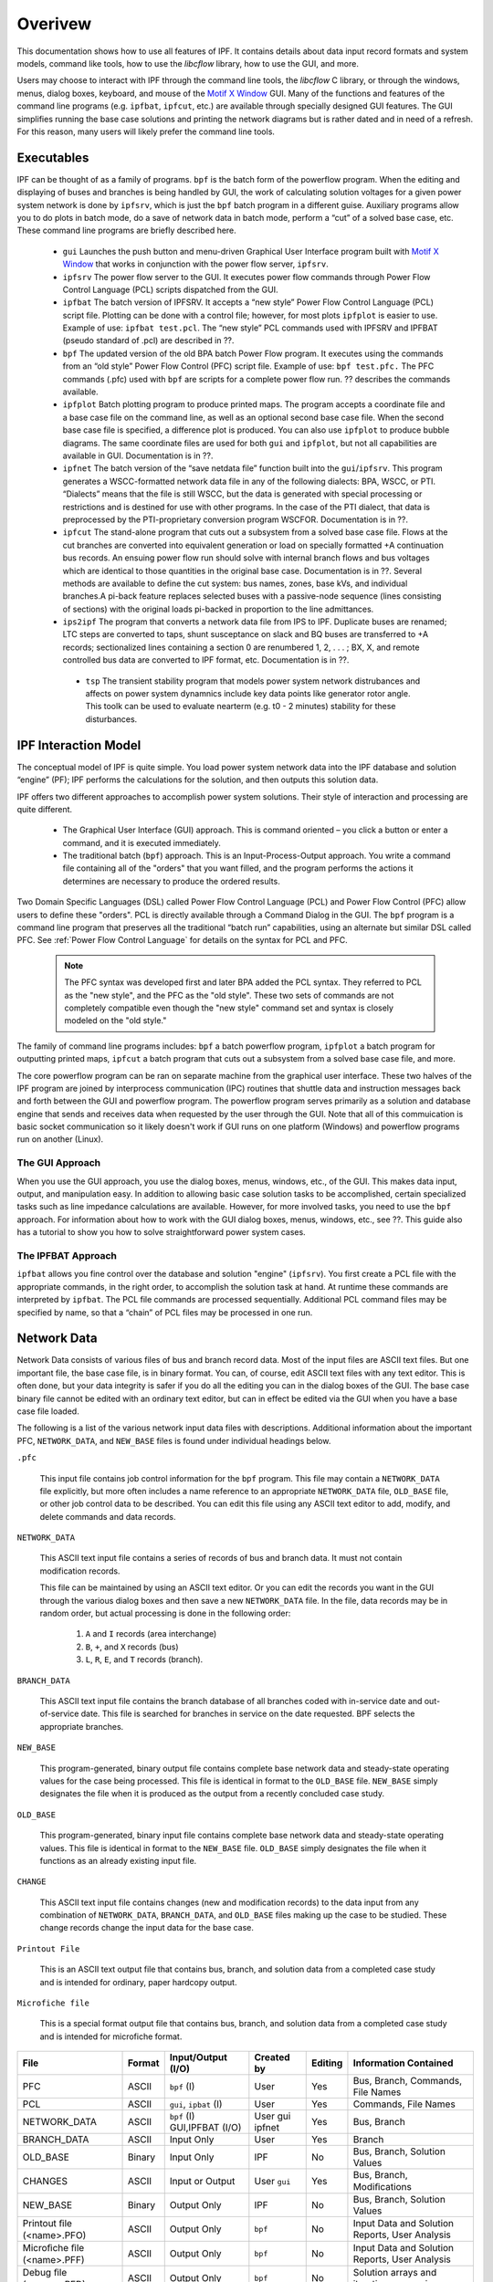 ********
Overivew
********
This documentation shows how to use all features of IPF. It contains details about data input record formats and system models, command like tools, how to use the `libcflow` library, how to use the GUI, and more.

Users may choose to interact with IPF through the command line tools, the `libcflow` C library, or through the windows, menus, dialog boxes, keyboard, and mouse of the `Motif X Window`_ GUI. Many of the functions and features of the command line programs (e.g. ``ipfbat``, ``ipfcut``, etc.) are available through specially designed GUI features. The GUI simplifies running the base case solutions and printing the network diagrams but is rather dated and in need of a refresh. For this reason, many users will likely prefer the command line tools.

Executables
===========
IPF can be thought of as a family of programs. ``bpf`` is the batch form of the powerflow program. When the editing and displaying of buses and branches is being handled by GUI, the work of calculating solution voltages for a given power system network is done by ``ipfsrv``, which is just the ``bpf`` batch program in a different guise. Auxiliary programs allow you to do plots in batch mode, do a save of network data in batch mode, perform a “cut” of a solved base case, etc. These command line programs are briefly described here. 
 
 * ``gui`` Launches the push button and menu-driven Graphical User Interface program built with `Motif X Window`_ that works in conjunction with the power flow server, ``ipfsrv``.

 * ``ipfsrv`` The power flow server to the GUI. It executes power flow commands through Power Flow Control Language (PCL) scripts dispatched from the GUI.

 * ``ipfbat`` The batch version of IPFSRV. It accepts a “new style” Power Flow Control Language (PCL) script file. Plotting can be done with a control file; however, for most plots ``ipfplot`` is easier to use. Example of use: ``ipfbat test.pcl``. The “new style” PCL commands used with IPFSRV and IPFBAT (pseudo standard of .pcl) are described in ??.

 * ``bpf`` The updated version of the old BPA batch Power Flow program. It executes using the commands from an “old style” Power Flow Control (PFC) script file. Example of use: ``bpf test.pfc.`` The PFC commands (.pfc) used with ``bpf`` are scripts for a complete power flow run. ?? describes the commands available.

 * ``ipfplot`` Batch plotting program to produce printed maps. The program accepts a coordinate file and a base case file on the command line, as well as an optional second base case file. When the second base case file is specified, a difference plot is produced. You can also use ``ipfplot`` to produce bubble diagrams. The same coordinate files are used for both ``gui`` and ``ipfplot``, but not all capabilities are available in GUI. Documentation is in ??.

 * ``ipfnet`` The batch version of the “save netdata file” function built into the ``gui``/``ipfsrv``. This program generates a WSCC-formatted network data file in any of the following dialects: BPA, WSCC, or PTI. “Dialects” means that the file is still WSCC, but the data is generated with special processing or restrictions and is destined for use with other programs. In the case of the PTI dialect, that data is preprocessed by the PTI-proprietary conversion program WSCFOR. Documentation is in ??.

 * ``ipfcut`` The stand-alone program that cuts out a subsystem from a solved base case file. Flows at the cut branches are converted into equivalent generation or load on specially formatted +A continuation bus records. An ensuing power flow run should solve with internal branch flows and bus voltages which are identical to those quantities in the original base case. Documentation is in ??. Several methods are available to define the cut system: bus names, zones, base kVs, and individual branches.A pi-back feature replaces selected buses with a passive-node sequence (lines consisting of sections) with the original loads pi-backed in proportion to the line admittances.

 * ``ips2ipf`` The program that converts a network data file from IPS to IPF. Duplicate buses are renamed; LTC steps are converted to taps, shunt susceptance on slack and BQ buses are transferred to +A records; sectionalized lines containing a section 0 are renumbered 1, 2, . . . ; BX, X, and remote controlled bus data are converted to IPF format, etc. Documentation is in ??.

  * ``tsp`` The transient stability program that models power system network distrubances and affects on power system dynamnics include key data points like generator rotor angle. This toolk can be used to evaluate nearterm (e.g. t0 - 2 minutes) stability for these disturbances.

IPF Interaction Model
=====================
The conceptual model of IPF is quite simple. You load power system network data into the IPF database and solution “engine” (PF); IPF performs the calculations for the solution, and then outputs this solution data.

IPF offers two different approaches to accomplish power system solutions. Their style of interaction and processing are quite different.

 * The Graphical User Interface (GUI) approach. This is command oriented – you click a button or enter a command, and it is executed immediately.
 * The traditional batch (``bpf``) approach. This is an Input-Process-Output approach. You write a command file containing all of the "orders" that you want filled, and the program performs the actions it determines are necessary to produce the ordered results.

.. image:: ../img/PCL_Information_Flow_Model.png

Two Domain Specific Languages (DSL) called Power Flow Control Language (PCL) and Power Flow Control (PFC) allow users to define these "orders". PCL is directly available through a Command Dialog in the GUI. The ``bpf`` program is a command line program that preserves all the traditional “batch run” capabilities, using an alternate but similar DSL called PFC. See :ref:`Power Flow Control Language` for details on the syntax for PCL and PFC.

 .. note::

  The PFC syntax was developed first and later BPA added the PCL syntax. They referred to PCL as the "new style", and the PFC as the "old style". These two sets of commands are not completely compatible even though the "new style" command set and syntax is closely modeled on the "old style."

The family of command line programs includes: ``bpf`` a batch powerflow program, ``ipfplot`` a batch program for outputting printed maps,
``ipfcut`` a batch program that cuts out a subsystem from a solved base case file, and more.
 
The core powerflow program can be ran on separate machine from the graphical user interface. These two halves of the IPF program are joined by interprocess communication (IPC) routines that shuttle data and instruction messages back and forth between the GUI and powerflow program. The powerflow program serves primarily as a solution and database engine that sends and receives data when requested by the user through the GUI. Note that all of this commuication is basic socket communication so it likely doesn't work if GUI runs on one platform (Windows) and powerflow programs run on another (Linux).

The GUI Approach
----------------
When you use the GUI approach, you use the dialog boxes, menus, windows, etc., of the GUI. This makes data input, output, and manipulation easy. In addition to allowing basic case solution tasks to be accomplished, certain specialized tasks such as line impedance calculations are available. However, for more involved tasks, you need to use the ``bpf`` approach. For information about how to work with the GUI dialog boxes, menus, windows, etc., see ??. This guide also has a tutorial to show you how to solve straightforward power system cases.

The IPFBAT Approach
-------------------
``ipfbat`` allows you fine control over the database and solution "engine" (``ipfsrv``). You first create a PCL file with the appropriate commands, in the right order, to accomplish the solution task at hand. At runtime these commands are interpreted by ``ipfbat``. The PCL file commands are processed sequentially. Additional PCL command files may be specified by name, so that a “chain” of PCL files may be processed in one run.

.. image:: ../img/BPF_Information_Flow_Model.png

Network Data
============
Network Data consists of various files of bus and branch record data. Most of the input files are ASCII text files. But one important file, the base case file, is in binary format. You can, of course, edit ASCII text files with any text editor. This is often done, but your data integrity is safer if you do all the editing you can in the dialog boxes of the GUI. The base case binary file cannot be edited with an ordinary text editor, but can in effect be edited via the GUI when you have a base case file loaded.

The following is a list of the various network input data files with descriptions. Additional information about the important PFC, ``NETWORK_DATA``, and ``NEW_BASE`` files is found under individual headings below.

``.pfc``

  This input file contains job control information for the ``bpf`` program. This file may contain a ``NETWORK_DATA`` file explicitly, but more often includes a name reference to an appropriate ``NETWORK_DATA`` file, ``OLD_BASE`` file, or other job control data to be described.
  You can edit this file using any ASCII text editor to add, modify, and delete commands and data records.

``NETWORK_DATA`` 

  This ASCII text input file contains a series of records of bus and branch data. It must not contain modification records.
  
  This file can be maintained by using an ASCII text editor. Or you can edit the records you want in the GUI through the various dialog boxes and then save a new ``NETWORK_DATA`` file. In the file, data records may be in random order, but actual processing is done in the following order:
  
   1. ``A`` and ``I`` records (area interchange)
   2. ``B``, ``+``, and ``X`` records (bus)
   3. ``L``, ``R``, ``E``, and ``T`` records (branch).

``BRANCH_DATA``
  
  This ASCII text input file contains the branch database of all branches coded with in-service date and out-of-service date. This file is searched for branches in service on the date requested. BPF selects the appropriate branches.

``NEW_BASE``

  This program-generated, binary output file contains complete base network data and steady-state operating values for the case being processed. This file is identical in format to the ``OLD_BASE`` file. ``NEW_BASE`` simply designates the file when it is produced as the output from a recently concluded case study.

``OLD_BASE`` 

  This program-generated, binary input file contains complete base network data and steady-state operating values. This file is identical in format to the ``NEW_BASE`` file. ``OLD_BASE`` simply designates the file when it functions as an already existing input file.

``CHANGE`` 

  This ASCII text input file contains changes (new and modification records) to the data input from any combination of ``NETWORK_DATA``, ``BRANCH_DATA``, and ``OLD_BASE`` files making up the case to be studied. These change records change the input data for the base case.

``Printout File`` 

  This is an ASCII text output file that contains bus, branch, and solution data from a completed case study and is intended for ordinary, paper hardcopy output.

``Microfiche file`` 

  This is a special format output file that contains bus, branch, and solution data from a completed case study and is intended for microfiche format.

========================== ====== ============================ =============== ======= =================================
File                       Format Input/Output (I/O)           Created by      Editing Information Contained
========================== ====== ============================ =============== ======= =================================
PFC                        ASCII  ``bpf`` (I)                  User            Yes     Bus, Branch, Commands, File Names
PCL                        ASCII  ``gui``, ``ipbat`` (I)       User            Yes     Commands, File Names
NETWORK_DATA               ASCII  ``bpf`` (I) GUI,IPFBAT (I/O) User gui ipfnet Yes     Bus, Branch
BRANCH_DATA                ASCII  Input Only                   User            Yes     Branch
OLD_BASE                   Binary Input Only                   IPF             No      Bus, Branch, Solution Values
CHANGES                    ASCII  Input or Output              User ``gui``    Yes     Bus, Branch, Modiﬁcations
NEW_BASE                   Binary Output Only                  IPF             No      Bus, Branch, Solution Values
Printout ﬁle (<name>.PFO)  ASCII  Output Only                  ``bpf``         No      Input Data and Solution Reports, User Analysis
Microﬁche ﬁle (<name>.PFF) ASCII  Output Only                  ``bpf``         No      Input Data and Solution Reports, User Analysis
Debug ﬁle (<name>.PFD)     ASCII  Output Only                  ``bpf``         No      Solution arrays and iteration processing
Printout ﬁle (<logon>.PFO) ASCII  Output Only                  ``gui``         No      Messages, Iteration Summary
Debug ﬁle (<logon>.PFD)    ASCII  Output Only                  ``gui``         No      Solution arrays and iteration processing
========================== ====== ============================ =============== ======= =================================

The NETWORK_DATA File
=====================
This ASCII text data file consists of area, bus, and branch records in the format used by the Western Systems Coordinating Council (WSCC) back in the 1990s. However, note that IPF supports many record types which are not recognized by IPS, and in some cases the interpretation and application of the data values entered is different. See ?? for a list of IPS-IPF differences. This file must not contain modification records, only new data.

 1. Area interchange records.
   
   Each area record identifies a composition of zones whose member (associated) buses define specific aggregate quantities that may be controlled to specified export values.

   ``A`` (Area interchange records)
   ``I`` (Area intertie records)

 2. Bus data record group containing at least two records.
   
   Each bus data record identifies one bus in the network. Buses are uniquely identified by their bus name and base kV.
   
   ``B`` (Bus records) 
   ``+`` (Continuation bus records)
   ``X`` (Continuation bus records)
   ``Q`` (PQ Curve data records)

 3. Branch data record group containing at least one record.

  ``L`` (AC or DC Transmission line records)
  ``E`` (Equivalent Branch records) 
  ``T`` (Transformer records) 
  ``R`` (Regulators (Automatic or LTC transformer) records)

Branch data entered in any of the ASCII files is *single-entry* or one-way only. This means, for example, that a branch connecting buses A and B has a user-submitted entry (A,B) or (B,A) but not both. The program transposes the record internally as required during execution. Normally which way the branch is entered does not matter, but it does affect the default end metered on a tie line, and the physical position of line sections. See :ref:`Record Formats`, for a discussion of this feature.

Branches are uniquely identified by three fields:

 * Their terminal bus names and base kVs.
 * Their circuit or parallel ID code.
 * Their section code.

The BASE (.bse) File
====================
This file, designated ``OLD_BASE`` if you are loading it, or ``NEW_BASE`` if you are saving it, is binary in format and contains the following data:
 
 * The case identification, project ID, and two header records. (This corresponds to the IPS case title.)
 * The date the case was generated.
 * The program version used to generate the file (so future program versions can read the file if file structures change).
 * Up to 100 comment records.

.. _Motif X Window: https://motif.ics.com/motif/downloads